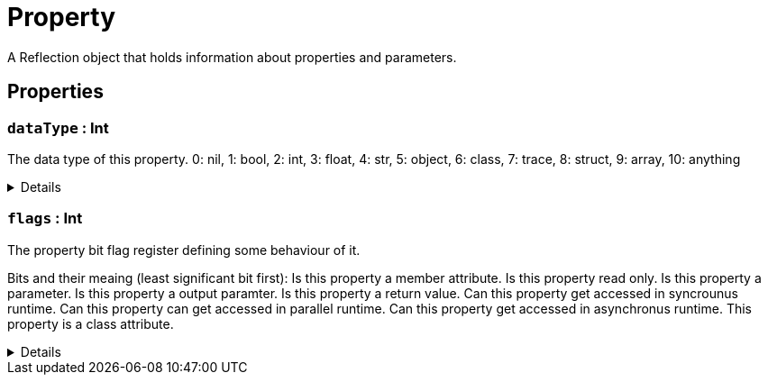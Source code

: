 = Property
:table-caption!:

A Reflection object that holds information about properties and parameters.

// tag::interface[]

== Properties

// tag::func-dataType-title[]
=== `dataType` : Int
// tag::func-dataType[]

The data type of this property.
0: nil, 1: bool, 2: int, 3: float, 4: str, 5: object, 6: class, 7: trace, 8: struct, 9: array, 10: anything

[%collapsible]
====
[cols="1,5a",separator="!"]
!===
! Flags ! +++<span style='color:#e59445'><i>ReadOnly</i></span> <span style='color:#bb2828'><i>RuntimeSync</i></span> <span style='color:#bb2828'><i>RuntimeParallel</i></span>+++

! Display Name ! Data Type
!===
====
// end::func-dataType[]
// end::func-dataType-title[]
// tag::func-flags-title[]
=== `flags` : Int
// tag::func-flags[]

The property bit flag register defining some behaviour of it.

Bits and their meaing (least significant bit first):
Is this property a member attribute.
Is this property read only.
Is this property a parameter.
Is this property a output paramter.
Is this property a return value.
Can this property get accessed in syncrounus runtime.
Can this property can get accessed in parallel runtime.
Can this property get accessed in asynchronus runtime.
This property is a class attribute.

[%collapsible]
====
[cols="1,5a",separator="!"]
!===
! Flags ! +++<span style='color:#e59445'><i>ReadOnly</i></span> <span style='color:#bb2828'><i>RuntimeSync</i></span> <span style='color:#bb2828'><i>RuntimeParallel</i></span>+++

! Display Name ! Flags
!===
====
// end::func-flags[]
// end::func-flags-title[]

// end::interface[]

